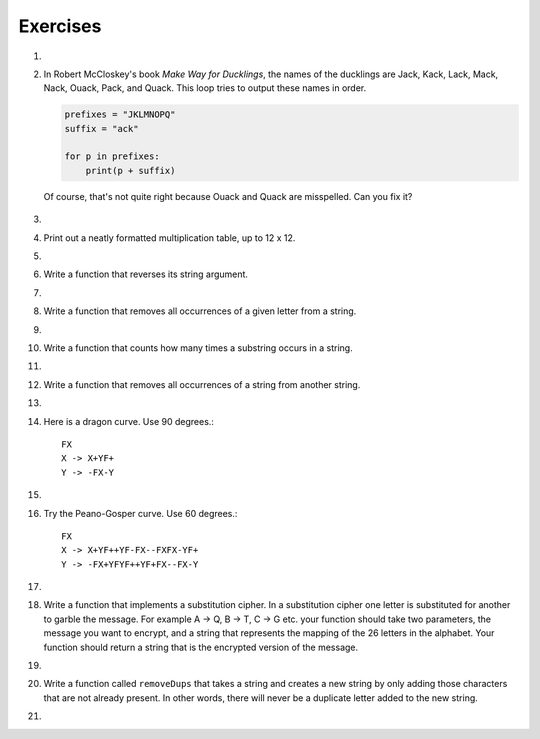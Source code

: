 ..  Copyright (C)  Brad Miller, David Ranum, Jeffrey Elkner, Peter Wentworth, Allen B. Downey, Chris
    Meyers, and Dario Mitchell.  Permission is granted to copy, distribute
    and/or modify this document under the terms of the GNU Free Documentation
    License, Version 1.3 or any later version published by the Free Software
    Foundation; with Invariant Sections being Forward, Prefaces, and
    Contributor List, no Front-Cover Texts, and no Back-Cover Texts.  A copy of
    the license is included in the section entitled "GNU Free Documentation
    License".

Exercises
---------

#.

    .. tabbed:: q1

        .. tab:: Question

            What is the result of each of the following:
        
            a. 'Python'[1]
            #. "Strings are sequences of characters."[5]
            #. len("wonderful")
            #. 'Mystery'[:4]
            #. 'p' in 'Pineapple'
            #. 'apple' in 'Pineapple'
            #. 'pear' not in 'Pineapple'
            #. 'apple' > 'pineapple'
            #. 'pineapple' < 'Peach'

        .. tab:: Answer

            a. 'Python'[1] = 'y'
            #. 'Strings are sequences of characters.'[5] = 'g'
            #. len('wonderful') = 9
            #. 'Mystery'[:4] = 'Myst'
            #. 'p' in 'Pineapple' = True
            #. 'apple' in 'Pineapple' = True
            #. 'pear' not in 'Pineapple' = True
            #. 'apple' > 'pineapple' = False
            #. 'pineapple' < 'Peach' = False

        .. tab:: Discussion 

            .. disqus::
                :shortname: interactivepython
                :identifier: disqus_dc2457710a924d9283b12f42a31d2b27


#. In Robert McCloskey's
   book *Make Way for Ducklings*, the names of the ducklings are Jack, Kack, Lack,
   Mack, Nack, Ouack, Pack, and Quack.  This loop tries to output these names in order.

   .. sourcecode:: python

        prefixes = "JKLMNOPQ"
        suffix = "ack"

	for p in prefixes:
	    print(p + suffix)


   Of course, that's not quite right because Ouack and Quack are misspelled.
   Can you fix it?
   
    .. actex:: ex_8_2
   
#.

    .. tabbed:: q3

        .. tab:: Question

           Assign to a variable in your program a triple-quoted string that contains 
           your favorite paragraph of text - perhaps a poem, a speech, instructions
           to bake a cake, some inspirational verses, etc.
        
           Write a function that counts the number of alphabetic characters (a through z, or A through Z) in your text and then keeps track of how many are the letter 'e'.  Your function should print an analysis of the text like this::
        
               Your text contains 243 alphabetic characters, of which 109 (44.8%) are 'e'.      
        
           .. actex:: ex_8_3

        .. tab:: Answer
            
            .. activecode:: q3_answer

                def count(p):
                    lows = "abcdefghijklmnopqrstuvwxyz"
                    ups =  "ABCDEFGHIJKLMNOPQRSTUVWXYZ"
                    
                    numberOfe = 0
                    totalChars = 0
                    for achar in p:
                        if achar in lows or achar in ups:
                            totalChars = totalChars + 1
                            if achar == 'e':
                                numberOfe = numberOfe + 1

                    percent_with_e = (numberOfe / totalChars) * 100
                    print("Your text contains", totalChars, "alphabetic characters of which", numberOfe, "(", percent_with_e, "%)", "are 'e'.")


                p = '''
                "If the automobile had followed the same development cycle as the computer, a
                Rolls-Royce would today cost $100, get a million miles per gallon, and explode
                once a year, killing everyone inside."
                -Robert Cringely
                '''

                count(p)

        .. tab:: Discussion

            .. disqus::
                :shortname: interactivepython
                :identifier: disqus_bf88b1c4616d43f289c798b56a43b01c


#. Print out a neatly formatted multiplication table, up to 12 x 12.

   .. actex:: ex_8_4


#.

    .. tabbed:: q5

        .. tab:: Question

           Write a function that will return the number of digits in an integer.
        
           .. actex:: ex_7_10
        

        .. tab:: Answer
            
            .. activecode:: q5_answer

                def findNumDigits(n):
                    n_str = str(n)
                    return len(n_str)


                print(findNumDigits(50))
                print(findNumDigits(20000))
                print(findNumDigits(1))

        .. tab:: Discussion 

            .. disqus::
                :shortname: interactivepython
                :identifier: disqus_bfd6f74a183c4682b29c72c4411200fb


#. Write a function that reverses its string argument.

   .. actex:: ex_8_5

      from test import testEqual

      def reverse(astring):
          # your code here

      testEqual(reverse("happy"), "yppah")
      testEqual(reverse("Python"), "nohtyP")
      testEqual(reverse(""), "")

#.

    .. tabbed:: q7

        .. tab:: Question

           Write a function that mirrors its argument.
        
           .. actex:: ex_8_6
        
              from test import testEqual
        
              def mirror(mystr):
                  # your code here
        
              testEqual(mirror('good'), 'gooddoog')
              testEqual(mirror('Python'), 'PythonnohtyP')
              testEqual(mirror(''), '')
              testEqual(mirror('a'), 'aa')
        
        

        .. tab:: Answer
            
            .. activecode:: q7_answer

                from test import testEqual

                def reverse(mystr):
                    reversed = ''
                    for char in mystr:
                        reversed = char + reversed
                    return reversed

                def mirror(mystr):
                    return mystr + reverse(mystr)

                testEqual(mirror('good'), 'gooddoog')
                testEqual(mirror('Python'), 'PythonnohtyP')
                testEqual(mirror(''), '')
                testEqual(mirror('a'), 'aa')

        .. tab:: Discussion

            .. disqus::
                :shortname: interactivepython
                :identifier: disqus_70b7ac515456497c952a2de5caa27ab9


#. Write a function that removes all occurrences of a given letter from a string.

   .. actex:: ex_8_7

      from test import testEqual

      def remove_letter(theLetter, theString):
          # your code here

      testEqual(remove_letter('a', 'apple'), 'pple')
      testEqual(remove_letter('a', 'banana'), 'bnn')
      testEqual(remove_letter('z', 'banana'), 'banana')



#.

    .. tabbed:: q9

        .. tab:: Question

           Write a function that recognizes palindromes. (Hint: use your ``reverse`` function to make this easy!).
        
           .. actex:: ex_8_8
        
              from test import testEqual
        
              def is_palindrome(myStr):
                  # your code here
        
              testEqual(is_palindrome('abba'), True)
              testEqual(is_palindrome('abab'), False)
              testEqual(is_palindrome('straw warts'), True)
              testEqual(is_palindrome('a'), True)
              testEqual(is_palindrome(''), True)
        

        .. tab:: Answer
            
            .. activecode:: q9_answer

                from test import testEqual

                def reverse(mystr):
                    reversed = ''
                    for char in mystr:
                        reversed = char + reversed
                    return reversed

                def is_palindrome(myStr):
                    if myStr in reverse(myStr):
                        return True
                    else:
                        return False

                testEqual(is_palindrome('abba'), True)
                testEqual(is_palindrome('abab'), False)
                testEqual(is_palindrome('straw warts'), True)
                testEqual(is_palindrome('a'), True)
                testEqual(is_palindrome(''), True)

        .. tab:: Discussion 

            .. disqus::
                :shortname: interactivepython
                :identifier: disqus_605923545bb849f7b8d41bbf823518e9


#. Write a function that counts how many times a substring occurs in a string.

   .. actex:: ex_8_9

      from test import testEqual

      def count(substr,theStr):
          # your code here

      testEqual(count('is', 'Mississippi'), 2)
      testEqual(count('an', 'banana'), 2)
      testEqual(count('ana', 'banana'), 2)
      testEqual(count('nana', 'banana'), 1)
      testEqual(count('nanan', 'banana'), 0)
      testEqual(count('aaa', 'aaaaaa'), 4)


#.

    .. tabbed:: q11

        .. tab:: Question

           Write a function that removes the first occurrence of a string from another string.
        
           .. actex:: ex_8_10
        
              from test import testEqual
        
              def remove(substr,theStr):
                  # your code here
        
              testEqual(remove('an', 'banana'), 'bana')
              testEqual(remove('cyc', 'bicycle'), 'bile')
              testEqual(remove('iss', 'Mississippi'), 'Missippi')
              testEqual(remove('egg', 'bicycle'), 'bicycle')
        
        

        .. tab:: Answer
            
            .. activecode:: q11_answer

                from test import testEqual

                def remove(substr,theStr):
                    index = theStr.find(substr)
                    if index < 0: # substr doesn't exist in theStr
                        return theStr
                    return_str = theStr[:index] + theStr[index+len(substr):]
                    return return_str

                testEqual(remove('an', 'banana'), 'bana')
                testEqual(remove('cyc', 'bicycle'), 'bile')
                testEqual(remove('iss', 'Mississippi'), 'Missippi')
                testEqual(remove('egg', 'bicycle'), 'bicycle')

        .. tab:: Discussion 

            .. disqus::
                :shortname: interactivepython
                :identifier: disqus_2f2772134b604a6498748138542d312d


#. Write a function that removes all occurrences of a string from another string.
 
   .. actex:: ex_8_11

      from test import testEqual

      def remove_all(substr,theStr):
          # your code here

      testEqual(remove_all('an', 'banana'), 'ba')
      testEqual(remove_all('cyc', 'bicycle'), 'bile')
      testEqual(remove_all('iss', 'Mississippi'), 'Mippi')
      testEqual(remove_all('eggs', 'bicycle'), 'bicycle')


#.

    .. tabbed:: q13

        .. tab:: Question

           Here is another interesting L-System called a Hilbert curve.  Use 90 degrees::
        
               L
               L -> +RF-LFL-FR+
               R -> -LF+RFR+FL-
        
           .. actex:: ex_8_12

        .. tab:: Answer

            .. activecode:: q13_answer

                import turtle

                def createLSystem(numIters, axiom):
                    startString = axiom
                    endString = ""
                    for i in range(numIters):
                        endString = processString(startString)
                        startString = endString

                    return endString

                def processString(oldStr):
                    newstr = ""
                    for ch in oldStr:
                        newstr = newstr + applyRules(ch)

                    return newstr

                def applyRules(ch):
                    newstr = ""
                    if ch == 'L':
                        newstr = '+RF-LFL-FR+'   # Rule 1
                    elif ch == 'R':
                        newstr = '-LF+RFR+FL-'
                    else:
                        newstr = ch     # no rules apply so keep the character

                    return newstr

                def drawLsystem(aTurtle, instructions, angle, distance):
                    for cmd in instructions:
                        if cmd == 'F':
                            aTurtle.forward(distance)
                        elif cmd == 'B':
                            aTurtle.backward(distance)
                        elif cmd == '+':
                            aTurtle.right(angle)
                        elif cmd == '-':
                            aTurtle.left(angle)

                def main():
                    inst = createLSystem(4, "L")  # create the string
                    print(inst)
                    t = turtle.Turtle()           # create the turtle
                    wn = turtle.Screen()

                    t.up()
                    t.back(200)
                    t.down()
                    t.speed(9)
                    drawLsystem(t, inst, 90, 5)   # draw the picture
                                                  # angle 90, segment length 5
                    wn.exitonclick()

                main()


        .. tab:: Discussion

            .. disqus::
                :shortname: interactivepython
                :identifier: disqus_ab823200fac64461a9e88f53b75f5795


#. Here is a dragon curve.  Use 90 degrees.::

       FX
       X -> X+YF+
       Y -> -FX-Y

   .. actex:: ex_8_13

#.

    .. tabbed:: q15

        .. tab:: Question

           Here is something called an arrowhead curve.  Use 60 degrees.::
        
               YF
               X -> YF+XF+Y
               Y -> XF-YF-X
        
           .. actex:: ex_8_14

        .. tab:: Answer
            
            .. activecode:: q15_answer

                import turtle

                def createLSystem(numIters, axiom):
                    startString = axiom
                    endString = ""
                    for i in range(numIters):
                        endString = processString(startString)
                        startString = endString

                    return endString

                def processString(oldStr):
                    newstr = ""
                    for ch in oldStr:
                        newstr = newstr + applyRules(ch)

                    return newstr

                def applyRules(ch):
                    newstr = ""
                    if ch == 'X':
                        newstr = 'YF+XF+Y'   # Rule 1
                    elif ch == 'Y':
                        newstr = 'XF-YF-X'
                    else:
                        newstr = ch     # no rules apply so keep the character

                    return newstr

                def drawLsystem(aTurtle, instructions, angle, distance):
                    for cmd in instructions:
                        if cmd == 'F':
                            aTurtle.forward(distance)
                        elif cmd == 'B':
                            aTurtle.backward(distance)
                        elif cmd == '+':
                            aTurtle.right(angle)
                        elif cmd == '-':
                            aTurtle.left(angle)

                def main():
                    inst = createLSystem(5, "YF")  # create the string
                    print(inst)
                    t = turtle.Turtle()            # create the turtle
                    wn = turtle.Screen()

                    t.speed(9)
                    drawLsystem(t, inst, 60, 5)    # draw the picture
                                                   # angle 90, segment length 5
                    wn.exitonclick()

                main()


        .. tab:: Discussion 

            .. disqus::
                :shortname: interactivepython
                :identifier: disqus_9b2dfba083a64d5c894f873af2e93a1b


#. Try the Peano-Gosper curve.  Use 60 degrees.::

       FX
       X -> X+YF++YF-FX--FXFX-YF+
       Y -> -FX+YFYF++YF+FX--FX-Y

   .. actex:: ex_8_15

#.

    .. tabbed:: q17

        .. tab:: Question

            The Sierpinski Triangle.  Use 60 degrees.::
        
               FXF--FF--FF
               F -> FF
               X -> --FXF++FXF++FXF--
        
           .. actex:: ex_8_16

        .. tab:: Answer

            .. activecode:: q17_answer

                import turtle

                def createLSystem(numIters, axiom):
                    startString = axiom
                    endString = ""
                    for i in range(numIters):
                        endString = processString(startString)
                        startString = endString

                    return endString

                def processString(oldStr):
                    newstr = ""
                    for ch in oldStr:
                        newstr = newstr + applyRules(ch)

                    return newstr

                def applyRules(ch):
                    newstr = ""
                    if ch == 'F':
                        newstr = 'FF'   # Rule 1
                    elif ch == 'X':
                        newstr = '--FXF++FXF++FXF--'
                    else:
                        newstr = ch     # no rules apply so keep the character

                    return newstr

                def drawLsystem(aTurtle, instructions, angle, distance):
                    for cmd in instructions:
                        if cmd == 'F':
                            aTurtle.forward(distance)
                        elif cmd == 'B':
                            aTurtle.backward(distance)
                        elif cmd == '+':
                            aTurtle.right(angle)
                        elif cmd == '-':
                            aTurtle.left(angle)

                def main():
                    inst = createLSystem(5, "FXF--FF--FF")   # create the string
                    print(inst)
                    t = turtle.Turtle()           # create the turtle
                    wn = turtle.Screen()
                    t.up()
                    t.back(200)
                    t.right(90)
                    t.forward(100)
                    t.left(90)
                    t.down()
                    t.speed(9)

                    drawLsystem(t, inst, 60, 5)   # draw the picture
                                                  # angle 90, segment length 5
                    wn.exitonclick()

                main()


        .. tab:: Discussion 

            .. disqus::
                :shortname: interactivepython
                :identifier: disqus_912a5f19d3964dc2af7a067dcd832c7e


#. Write a function that implements a substitution cipher.  In a substitution
   cipher one letter is substituted for another to garble the message.  For
   example A -> Q, B -> T, C -> G etc.  your function should take two
   parameters, the message you want to encrypt, and a string that represents
   the mapping of the 26 letters in the alphabet.  Your function should
   return a string that is the encrypted version of the message.

   .. actex:: ex_8_17

#.

    .. tabbed:: q19

        .. tab:: Question

           Write a function that decrypts the message from the previous exercise.  It
           should also take two parameters.  The encrypted message,
           and the mixed up alphabet.  The function should return a string that is
           the same as the original unencrypted message.
        
           .. actex:: ex_8_18

        .. tab:: Answer

            .. activecode:: q19_answer

                def encrypt(message, cipher):
                    alphabet = "abcdefghijklmnopqrstuvwxyz"
                    encrypted = ''
                    for char in message:
                        if char == ' ':
                            encrypted = encrypted + ' '
                        else:
                            pos = alphabet.index(char)
                            encrypted = encrypted + cipher[pos]
                    return encrypted

                def decrypt(encrypted, cipher):
                    alphabet = "abcdefghijklmnopqrstuvwxyz"
                    decrypted = ''
                    for char in encrypted:
                        if char == ' ':
                            decrypted = decrypted + ' '
                        else:
                            pos = cipher.index(char)
                            decrypted = decrypted + alphabet[pos]
                    return decrypted


                cipher = "badcfehgjilknmporqtsvuxwzy"

                encrypted = encrypt('hello world', cipher)
                print encrypted

                decrypted = decrypt(encrypted, cipher)
                print(decrypted)

        .. tab:: Discussion

            .. disqus::
                :shortname: interactivepython
                :identifier: disqus_d7d1ca00bfff4e7bacf886386fb3302e


#. Write a function called  ``removeDups`` that takes a string and creates a new string by only adding those characters that are not already present.  In other words,
   there will never be a duplicate letter added to the new string.

   .. actex:: ex_8_19

      def removeDups(astring):
          # your code here

      
      print(removeDups("mississippi"))   #should print misp


#.

    .. tabbed:: q21

        .. tab:: Question

           Write a function called ``rot13`` that uses the Caesar cipher to encrypt a message.
           The Caesar cipher works like a substitution cipher but each character is replaced
           by the character 13 characters to 'its right' in the alphabet.  So for example
           the letter a becomes the letter n.  If a letter is past the middle of the alphabet
           then the counting wraps around to the letter a again, so n becomes a, o becomes b
           and so on.  *Hint:* Whenever you talk about things wrapping around its a good idea
           to think of modulo arithmetic.
        
           .. actex:: ex_8_20
        
              def rot13(mess):
                  # Your code here
        
              print(rot13('abcde'))
              print(rot13('nopqr'))
              print(rot13(rot13('Since rot13 is symmetric you should see this message')))

        .. tab:: Answer
            
            .. activecode:: q21_answer

                def rot13(mess):
                    alphabet = 'abcdefghijklmnopqrstuvwxyz'
                    encrypted = ''
                    for char in mess:
                        if char == ' ':
                            encrypted = encrypted + ' '
                        else:
                            rotated_index = alphabet.index(char) + 13
                            if rotated_index < 26:
                                encrypted = encrypted + alphabet[rotated_index]
                            else:
                                encrypted = encrypted + alphabet[rotated_index % 26]
                    return encrypted

                print(rot13('abcde'))
                print(rot13('nopqr'))
                print(rot13(rot13('since rot thirteen is symmetric you should see this message')))

        .. tab:: Discussion 

            .. disqus::
                :shortname: interactivepython
                :identifier: disqus_49e1151bb7864a3287a6b6ae1c84db16

